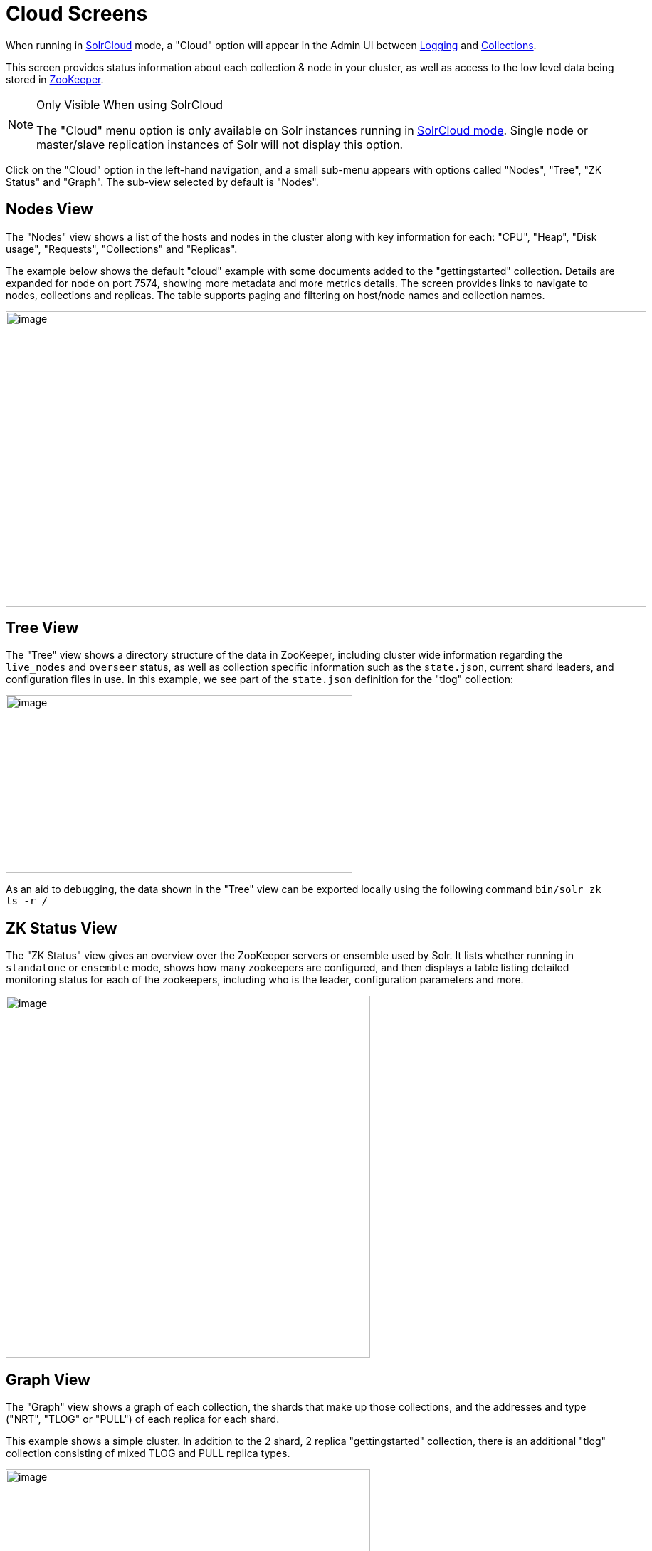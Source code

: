 = Cloud Screens
// Licensed to the Apache Software Foundation (ASF) under one
// or more contributor license agreements.  See the NOTICE file
// distributed with this work for additional information
// regarding copyright ownership.  The ASF licenses this file
// to you under the Apache License, Version 2.0 (the
// "License"); you may not use this file except in compliance
// with the License.  You may obtain a copy of the License at
//
//   http://www.apache.org/licenses/LICENSE-2.0
//
// Unless required by applicable law or agreed to in writing,
// software distributed under the License is distributed on an
// "AS IS" BASIS, WITHOUT WARRANTIES OR CONDITIONS OF ANY
// KIND, either express or implied.  See the License for the
// specific language governing permissions and limitations
// under the License.

When running in <<solrcloud.adoc#solrcloud,SolrCloud>> mode, a "Cloud" option will appear in the Admin UI between <<logging.adoc#logging,Logging>> and <<collections-core-admin.adoc#collections-core-admin,Collections>>.

This screen provides status information about each collection & node in your cluster, as well as access to the low level data being stored in <<using-zookeeper-to-manage-configuration-files.adoc#using-zookeeper-to-manage-configuration-files,ZooKeeper>>.

.Only Visible When using SolrCloud
[NOTE]
====
The "Cloud" menu option is only available on Solr instances running in <<getting-started-with-solrcloud.adoc#getting-started-with-solrcloud,SolrCloud mode>>. Single node or master/slave replication instances of Solr will not display this option.
====

Click on the "Cloud" option in the left-hand navigation, and a small sub-menu appears with options called "Nodes", "Tree", "ZK Status" and "Graph". The sub-view selected by default is "Nodes".

== Nodes View
The "Nodes" view shows a list of the hosts and nodes in the cluster along with key information for each: "CPU", "Heap", "Disk usage", "Requests", "Collections" and "Replicas".

The example below shows the default "cloud" example with some documents added to the "gettingstarted" collection. Details are expanded for node on port 7574, showing more metadata and more metrics details. The screen provides links to navigate to nodes, collections and replicas. The table supports paging and filtering on host/node names and collection names.

image::images/cloud-screens/cloud-nodes.png[image,width=900,height=415]

== Tree View
The "Tree" view shows a directory structure of the data in ZooKeeper, including cluster wide information regarding the `live_nodes` and `overseer` status, as well as collection specific information such as the `state.json`, current shard leaders, and configuration files in use. In this example, we see part of the `state.json`  definition for the "tlog" collection:

image::images/cloud-screens/cloud-tree.png[image,width=487,height=250]

As an aid to debugging, the data shown in the "Tree" view can be exported locally using the following command `bin/solr zk ls -r /`

== ZK Status View
The "ZK Status" view gives an overview over the ZooKeeper servers or ensemble used by Solr. It lists whether running in `standalone` or `ensemble` mode, shows how many zookeepers are configured, and then displays a table listing detailed monitoring status for each of the zookeepers, including who is the leader, configuration parameters and more.

image::images/cloud-screens/cloud-zkstatus.png[image,width=512,height=509]

== Graph View
The "Graph" view shows a graph of each collection, the shards that make up those collections, and the addresses and type ("NRT", "TLOG" or "PULL") of each replica for each shard.

This example shows a simple cluster. In addition to the 2 shard, 2 replica "gettingstarted" collection, there is an additional "tlog" collection consisting of mixed TLOG and PULL replica types.

image::images/cloud-screens/cloud-graph.png[image,width=512,height=250]

Tooltips appear when hovering over each replica giving additional information.

image::images/cloud-screens/cloud-hover.png[image,width=512,height=250]
